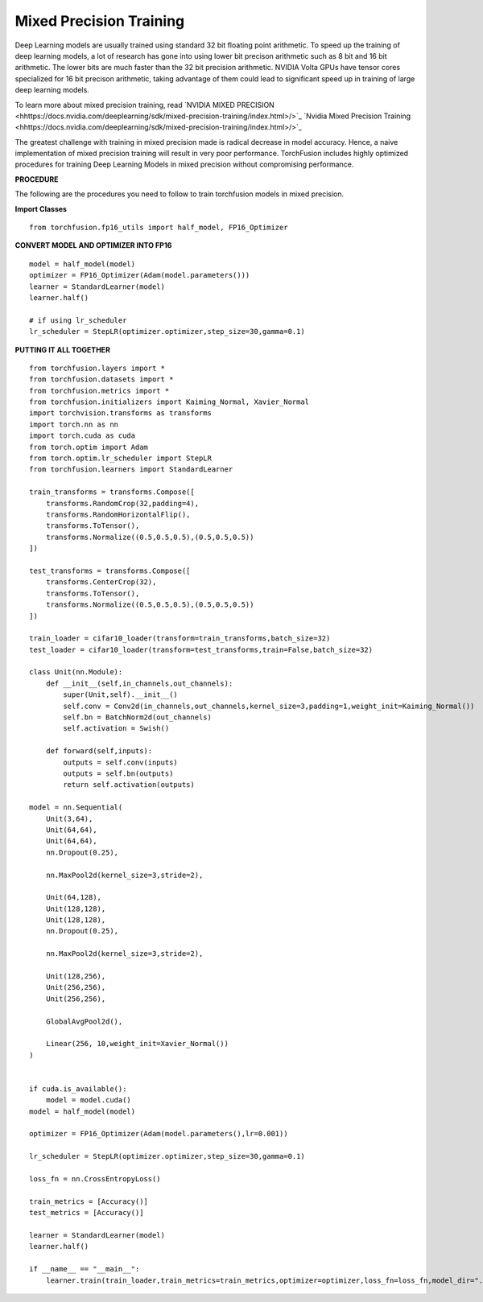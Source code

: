 Mixed Precision Training
=========================
Deep Learning models are usually trained using standard 32 bit floating point arithmetic. To speed up the training of deep learning models, a lot of research has gone into using lower bit precison arithmetic such as 8 bit and 16 bit arithmetic. The lower bits are much faster than the 32 bit precision arithmetic. NVIDIA Volta GPUs have tensor cores specialized for 16 bit precison arithmetic, taking advantage of them could lead to significant speed up in training of large deep learning models.

To learn more about mixed precision training, read `NVIDIA MIXED PRECISION <hhttps://docs.nvidia.com/deeplearning/sdk/mixed-precision-training/index.html>/>`_
`Nvidia Mixed Precision Training <hhttps://docs.nvidia.com/deeplearning/sdk/mixed-precision-training/index.html>/>`_

The greatest challenge with training in mixed precision made is radical decrease in model accuracy. Hence, a naive implementation of mixed precision training will result in very poor performance. TorchFusion includes highly optimized procedures for training Deep Learning Models in mixed precision without compromising performance.

**PROCEDURE**

The following are the procedures you need to follow to train torchfusion models in mixed precision.


**Import Classes** ::

    from torchfusion.fp16_utils import half_model, FP16_Optimizer
    
**CONVERT MODEL AND OPTIMIZER INTO FP16** ::

    model = half_model(model)
    optimizer = FP16_Optimizer(Adam(model.parameters()))
    learner = StandardLearner(model)
    learner.half()
    
    # if using lr_scheduler
    lr_scheduler = StepLR(optimizer.optimizer,step_size=30,gamma=0.1)
    


**PUTTING IT ALL TOGETHER** ::

   
    from torchfusion.layers import *
    from torchfusion.datasets import *
    from torchfusion.metrics import *
    from torchfusion.initializers import Kaiming_Normal, Xavier_Normal
    import torchvision.transforms as transforms
    import torch.nn as nn
    import torch.cuda as cuda
    from torch.optim import Adam
    from torch.optim.lr_scheduler import StepLR
    from torchfusion.learners import StandardLearner

    train_transforms = transforms.Compose([
        transforms.RandomCrop(32,padding=4),
        transforms.RandomHorizontalFlip(),
        transforms.ToTensor(),
        transforms.Normalize((0.5,0.5,0.5),(0.5,0.5,0.5))
    ])
    
    test_transforms = transforms.Compose([
        transforms.CenterCrop(32),
        transforms.ToTensor(),
        transforms.Normalize((0.5,0.5,0.5),(0.5,0.5,0.5))
    ])

    train_loader = cifar10_loader(transform=train_transforms,batch_size=32)
    test_loader = cifar10_loader(transform=test_transforms,train=False,batch_size=32)

    class Unit(nn.Module):
        def __init__(self,in_channels,out_channels):
            super(Unit,self).__init__()
            self.conv = Conv2d(in_channels,out_channels,kernel_size=3,padding=1,weight_init=Kaiming_Normal())
            self.bn = BatchNorm2d(out_channels)
            self.activation = Swish()

        def forward(self,inputs):
            outputs = self.conv(inputs)
            outputs = self.bn(outputs)
            return self.activation(outputs)

    model = nn.Sequential(
        Unit(3,64),
        Unit(64,64),
        Unit(64,64),
        nn.Dropout(0.25),

        nn.MaxPool2d(kernel_size=3,stride=2),

        Unit(64,128),
        Unit(128,128),
        Unit(128,128),
        nn.Dropout(0.25),

        nn.MaxPool2d(kernel_size=3,stride=2),

        Unit(128,256),
        Unit(256,256),
        Unit(256,256),

        GlobalAvgPool2d(),

        Linear(256, 10,weight_init=Xavier_Normal())
    )


    if cuda.is_available():
        model = model.cuda()
    model = half_model(model)
    
    optimizer = FP16_Optimizer(Adam(model.parameters(),lr=0.001))

    lr_scheduler = StepLR(optimizer.optimizer,step_size=30,gamma=0.1)

    loss_fn = nn.CrossEntropyLoss()

    train_metrics = [Accuracy()]
    test_metrics = [Accuracy()]

    learner = StandardLearner(model)
    learner.half()

    if __name__ == "__main__":
        learner.train(train_loader,train_metrics=train_metrics,optimizer=optimizer,loss_fn=loss_fn,model_dir="./cifar10-models",test_loader=test_loader,test_metrics=test_metrics,num_epochs=30,batch_log=False,lr_scheduler=lr_scheduler,save_logs="cifar10-logs.txt",display_metrics=True,save_metrics=True)











